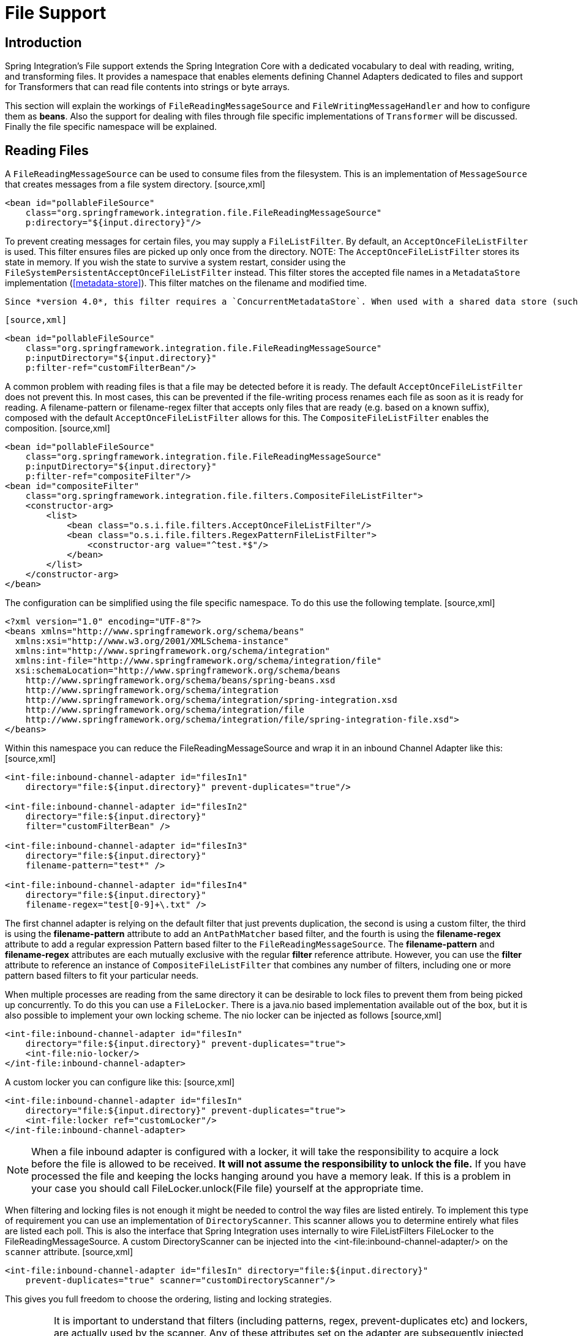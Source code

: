 [[files]]
= File Support

[[file-intro]]
== Introduction

Spring Integration's File support extends the Spring Integration Core with a dedicated vocabulary to deal with reading, writing, and transforming files. It provides a namespace that enables elements defining Channel Adapters dedicated to files and support for Transformers that can read file contents into strings or byte arrays.

This section will explain the workings of `FileReadingMessageSource` and `FileWritingMessageHandler` and how to configure them as *beans*. Also the support for dealing with files through file specific implementations of `Transformer` will be discussed. Finally the file specific namespace will be explained.

[[file-reading]]
== Reading Files

A `FileReadingMessageSource` can be used to consume files from the filesystem. This is an implementation of `MessageSource` that creates messages from a file system directory. [source,xml]
----
<bean id="pollableFileSource"
    class="org.springframework.integration.file.FileReadingMessageSource"
    p:directory="${input.directory}"/>
----

To prevent creating messages for certain files, you may supply a `FileListFilter`. By default, an `AcceptOnceFileListFilter` is used. This filter ensures files are picked up only once from the directory. NOTE: The `AcceptOnceFileListFilter` stores its state in memory. If you wish the state to survive a system restart, consider using the `FileSystemPersistentAcceptOnceFileListFilter` instead. This filter stores the accepted file names in a `MetadataStore` implementation (<<metadata-store>>). This filter matches on the filename and modified time.

 Since *version 4.0*, this filter requires a `ConcurrentMetadataStore`. When used with a shared data store (such as `Redis` with the `RedisMetadataStore`) this allows filter keys to be shared across multiple application instances, or when a network file share is being used by multiple servers.

 [source,xml]
----
<bean id="pollableFileSource"
    class="org.springframework.integration.file.FileReadingMessageSource"
    p:inputDirectory="${input.directory}"
    p:filter-ref="customFilterBean"/>
----

A common problem with reading files is that a file may be detected before it is ready. The default `AcceptOnceFileListFilter` does not prevent this. In most cases, this can be prevented if the file-writing process renames each file as soon as it is ready for reading. A filename-pattern or filename-regex filter that accepts only files that are ready (e.g. based on a known suffix), composed with the default `AcceptOnceFileListFilter` allows for this. The `CompositeFileListFilter` enables the composition. [source,xml]
----
<bean id="pollableFileSource"
    class="org.springframework.integration.file.FileReadingMessageSource"
    p:inputDirectory="${input.directory}"
    p:filter-ref="compositeFilter"/>
<bean id="compositeFilter"
    class="org.springframework.integration.file.filters.CompositeFileListFilter">
    <constructor-arg>
        <list>
            <bean class="o.s.i.file.filters.AcceptOnceFileListFilter"/>
            <bean class="o.s.i.file.filters.RegexPatternFileListFilter">
                <constructor-arg value="^test.*$"/>
            </bean>
        </list>
    </constructor-arg>
</bean>
----

The configuration can be simplified using the file specific namespace. To do this use the following template. [source,xml]
----
<?xml version="1.0" encoding="UTF-8"?>
<beans xmlns="http://www.springframework.org/schema/beans"
  xmlns:xsi="http://www.w3.org/2001/XMLSchema-instance"
  xmlns:int="http://www.springframework.org/schema/integration"
  xmlns:int-file="http://www.springframework.org/schema/integration/file"
  xsi:schemaLocation="http://www.springframework.org/schema/beans
    http://www.springframework.org/schema/beans/spring-beans.xsd
    http://www.springframework.org/schema/integration
    http://www.springframework.org/schema/integration/spring-integration.xsd
    http://www.springframework.org/schema/integration/file
    http://www.springframework.org/schema/integration/file/spring-integration-file.xsd">
</beans>
----

Within this namespace you can reduce the FileReadingMessageSource and wrap it in an inbound Channel Adapter like this: [source,xml]
----
<int-file:inbound-channel-adapter id="filesIn1"
    directory="file:${input.directory}" prevent-duplicates="true"/>

<int-file:inbound-channel-adapter id="filesIn2"
    directory="file:${input.directory}"
    filter="customFilterBean" />

<int-file:inbound-channel-adapter id="filesIn3"
    directory="file:${input.directory}"
    filename-pattern="test*" />

<int-file:inbound-channel-adapter id="filesIn4"
    directory="file:${input.directory}"
    filename-regex="test[0-9]+\.txt" />
----

The first channel adapter is relying on the default filter that just prevents duplication, the second is using a custom filter, the third is using the *filename-pattern* attribute to add an `AntPathMatcher` based filter, and the fourth is using the *filename-regex* attribute to add a regular expression Pattern based filter to the `FileReadingMessageSource`. The *filename-pattern* and *filename-regex* attributes are each mutually exclusive with the regular *filter* reference attribute. However, you can use the *filter* attribute to reference an instance of `CompositeFileListFilter` that combines any number of filters, including one or more pattern based filters to fit your particular needs.

When multiple processes are reading from the same directory it can be desirable to lock files to prevent them from being picked up concurrently. To do this you can use a `FileLocker`. There is a java.nio based implementation available out of the box, but it is also possible to implement your own locking scheme. The nio locker can be injected as follows [source,xml]
----
<int-file:inbound-channel-adapter id="filesIn"
    directory="file:${input.directory}" prevent-duplicates="true">
    <int-file:nio-locker/>
</int-file:inbound-channel-adapter>
----

A custom locker you can configure like this: [source,xml]
----
<int-file:inbound-channel-adapter id="filesIn"
    directory="file:${input.directory}" prevent-duplicates="true">
    <int-file:locker ref="customLocker"/>
</int-file:inbound-channel-adapter>
----

NOTE: When a file inbound adapter is configured with a locker, it will take the responsibility to acquire a lock before the file is allowed to be received. *It will not assume the responsibility to unlock the file.* If you have processed the file and keeping the locks hanging around you have a memory leak. If this is a problem in your case you should call FileLocker.unlock(File file) yourself at the appropriate time.

When filtering and locking files is not enough it might be needed to control the way files are listed entirely. To implement this type of requirement you can use an implementation of `DirectoryScanner`. This scanner allows you to determine entirely what files are listed each poll. This is also the interface that Spring Integration uses internally to wire FileListFilters FileLocker to the FileReadingMessageSource. A custom DirectoryScanner can be injected into the <int-file:inbound-channel-adapter/> on the `scanner` attribute. [source,xml]
----
<int-file:inbound-channel-adapter id="filesIn" directory="file:${input.directory}"
    prevent-duplicates="true" scanner="customDirectoryScanner"/>
----

This gives you full freedom to choose the ordering, listing and locking strategies.

IMPORTANT: It is important to understand that filters (including patterns, regex, prevent-duplicates etc) and lockers, are actually used by the scanner. Any of these attributes set on the adapter are subsequently injected into the scanner. For this reason, if you need to provide a custom scanner and you have multiple file inbound adapters in the same application context, each adapter must be provided with its own instance of the scanner, either by declaring separate beans, or declaring `scope="prototype"` on the scanner bean so that the context will create a new instance for each use.

[[file-tailing]]
=== 'Tail'ing Files

Another popular use case is to get 'lines' from the end (or tail) of a file, capturing new lines when they are added. Two implementations are provided; the first, `OSDelegatingFileTailingMessageProducer`, uses the native `tail` command (on operating systems that have one). This is likely the most efficient implementation on those platforms. For operating systems that do not have a `tail` command, the second implementation `ApacheCommonsFileTailingMessageProducer` which uses the Apache `commons-io
            Tailer` class.

In both cases, file system events, such as files being unavailable etc, are published as `ApplicationEvent`s using the normal Spring event publishing mechanism. Examples of such events are:

`[message=tail: cannot open `/tmp/foo' for reading:
               No such file or directory, file=/tmp/foo]`

`[message=tail: `/tmp/foo' has become accessible, file=/tmp/foo]`

`[message=tail: `/tmp/foo' has become inaccessible:
               No such file or directory, file=/tmp/foo]`

`[message=tail: `/tmp/foo' has appeared;
               following end of new file, file=/tmp/foo]`

This sequence of events might occur, for example, when a file is rotated.

NOTE: Not all platforms supporting a `tail` command provide these status messages.

Example configurations:

[source,xml]
----
<int-file:tail-inbound-channel-adapter id="native"
	channel="input"
	task-executor="exec"
	file="/tmp/foo"/>
----

This creates a native adapter with default '-F -n 0' options (follow the file name from the current end).

[source,xml]
----
<int-file:tail-inbound-channel-adapter id="native"
	channel="input"
	native-options="-F -n +0"
	task-executor="exec"
	file-delay=10000
	file="/tmp/foo"/>
----

This creates a native adapter with '-F -n +0' options (follow the file name, emitting all existing lines). If the tail command fails (on some platforms, a missing file causes the `tail` to fail, even with `-F` specified), the command will be retried every 10 seconds.

[source,xml]
----
<int-file:tail-inbound-channel-adapter id="apache"
	channel="input"
	task-executor="exec"
	file="/tmp/bar"
	delay="2000"
	end="false"
	reopen="true"
	file-delay="10000"/>
----

This creates an Apache commons-io `Tailer` adapter that examines the file for new lines every 2 seconds, and checks for existence of a missing file every 10 seconds. The file will be tailed from the beginning (`end="false"`) instead of the end (which is the default). The file will be reopened for each chunk (the default is to keep the file open).

IMPORTANT: Specifying the `delay`, `end` or `reopen` attributes, forces the use of the Apache commons-io adapter and the `native-options` attribute is not allowed.

[[file-writing]]
== Writing files

To write messages to the file system you can use a http://static.springsource.org/spring-integration/api/org/springframework/integration/file/FileWritingMessageHandler.html[FileWritingMessageHandler]. This class can deal with *File*, *String*, or *byte array* payloads.

You can configure the encoding and the charset that will be used in case of a String payload.

To make things easier, you can configure the `FileWritingMessageHandler` as part of an *Outbound Channel Adapter* or *Outbound Gateway* using the provided XML namespace support.

[[file-writing-file-names]]
=== Generating Filenames

In its simplest form, the `FileWritingMessageHandler` only requires a destination directory for writing the files. The name of the file to be written is determined by the handler's http://static.springsource.org/spring-integration/api/org/springframework/integration/file/FileNameGenerator.html[FileNameGenerator]. The http://static.springsource.org/spring-integration/api/org/springframework/integration/file/DefaultFileNameGenerator.html[default implementation] looks for a Message header whose key matches the constant defined as http://static.springsource.org/spring-integration/api/constant-values.html#org.springframework.integration.file.FileHeaders.FILENAME[FileHeaders.FILENAME].

Alternatively, you can specify an expression to be evaluated against the Message in order to generate a file name, e.g.: *headers['myCustomHeader'] + '.foo'*. The expression must evaluate to a `String`. For convenience, the `DefaultFileNameGenerator` also provides the *setHeaderName* method, allowing you to explicitly specify the Message header whose value shall be used as the filename.

Once setup, the `DefaultFileNameGenerator` will employ the following resolution steps to determine the filename for a given Message payload:

. 
				
. Evaluate the expression against the Message and, if the result is a non-empty `String`, use it as the filename.
. 
				
. Otherwise, if the payload is a `java.io.File`, use the file's filename.
. 
				
. Otherwise, use the Message ID appended with [quote] 
.msg

 as the filename.
. 
			

When using the XML namespace support, both, the *File Oubound Channel Adapter* and the *File Outbound Gateway* support the following two mutually exclusive configuration attributes:

`filename-generator` (a reference to a `FileNameGenerator`) implementation)

				
`filename-generator-expression` (an expression evaluating to a `String`)

			

While writing files, a temporary file suffix will be used (default: [quote] 
.writing

). It is appended to the filename while the file is being written. To customize the suffix, you can set the *temporary-file-suffix* attribute on both, the *File Oubound Channel Adapter* and the *File Outbound Gateway*.

NOTE: When using the *APPEND* file *mode*, the *temporary-file-suffix* attribute is ignored, since the data is appended to the file directly.

[[file-writing-output-directory]]
=== Specifying the Output Directory

Both, the *File Oubound Channel Adapter* and the *File Outbound Gateway* provide two configuration attributes for specifying the output directory:

*directory*

				
*directory-expression*

			

NOTE: The *directory-expression* attribute is available since Spring Integration 2.2.

*Using the directory attribute*

When using the *directory* attribute, the output directory will be set to a fixed value, that is set at intialization time of the `FileWritingMessageHandler`. If you don't specify this attribute, then you must use the *directory-expression* attribute.

*Using the directory-expression attribute*

If you want to have full SpEL support you would choose the *directory-expression* attribute. This attribute accepts a SpEL expression that is evaluated for each message being processed. Thus, you have full access to a Message's payload and its headers to dynamically specify the output file directory.

The SpEL expression must resolve to either a `String` or to `java.io.File`. Furthermore the resulting `String` or `File` must point to a directory. If you don't specify the *directory-expression* attribute, then you must set the *directory* attribute.

*Using the auto-create-directory attribute*

If the destination directory does not exists, yet, by default the respective destination directory and any non-existing parent directories are being created automatically. You can set the *auto-create-directory* attribute to *false* in order to prevent that. This attribute applies to both, the *directory* and the *directory-expression* attribute.

NOTE: When using the *directory* attribute and *auto-create-directory* is `false`, the following change was made starting with Spring Integration 2.2:

 Instead of checking for the existence of the destination directory at initialization time of the adapter, this check is now performed for each message being processed.

 Furthermore, if *auto-create-directory* is `true` and the directory was deleted between the processing of messages, the directory will be re-created for each message being processed.

[[file-writing-destination-exists]]
=== Dealing with Existing Destination Files

When writing files and the destination file already exists, the default behavior is to overwrite that target file. This behavior, though, can be changed by setting the *mode* attribute on the respective File Outbound components. The following options exist:

REPLACE (Default)

				
APPEND

				
FAIL

				
IGNORE

			

NOTE: The *mode* attribute and the options *APPEND*, *FAIL* and *IGNORE*, are available since *Spring Integration 2.2*.

*REPLACE*

If the target file already exists, it will be overwritten. If the *mode* attribute is not specified, then this is the default behavior when writing files.

*APPEND*

This mode allows you to append Message content to the existing file instead of creating a new file each time. Note that this attribute is mutually exclusive with *temporary-file-suffix* attribute since when appending content to the existing file, the adapter no longer uses a temporary file.

*FAIL*

If the target file exists, a http://docs.spring.io/spring/docs/current/javadoc-api/org/springframework/messaging/MessageHandlingException.html[MessageHandlingException] is thrown.

*IGNORE*

If the target file exists, the message payload is silently ignored. NOTE: When using a temporary file suffix (default: `.writing`), the *IGNORE* mode will apply if the final file name exists, or the temporary file name exists.

[[file-outbound-channel-adapter]]
=== File Outbound Channel Adapter

[source,xml]
----
<int-file:outbound-channel-adapter id="filesOut" directory="${input.directory.property}"/>
----

The namespace based configuration also supports a `delete-source-files` attribute. If set to `true`, it will trigger the deletion of the original source files after writing to a destination. The default value for that flag is `false`.

[source,xml]
----
<int-file:outbound-channel-adapter id="filesOut"
    directory="${output.directory}"
    delete-source-files="true"/>
----

NOTE: The `delete-source-files` attribute will only have an effect if the inbound Message has a File payload or if the `FileHeaders.ORIGINAL_FILE` header value contains either the source File instance or a String representing the original file path.

[[file-writing-output-gateway]]
=== Outbound Gateway

In cases where you want to continue processing messages based on the written file, you can use the `outbound-gateway` instead. It plays a very similar role as the `outbound-channel-adapter`. However, after writing the file, it will also send it to the reply channel as the payload of a Message.

[source,xml]
----
<int-file:outbound-gateway id="mover" request-channel="moveInput"
    reply-channel="output"
    directory="${output.directory}"
    mode="REPLACE" delete-source-files="true"/>
----

As mentioned earlier, you can also specify the *mode* attribute, which defines the behavior of how to deal with situations where the destination file already exists. Please see <<file-writing-destination-exists>> for further details. Generally, when using the *File Outbound Gateway*, the result file is returned as the Message payload on the reply channel.

This also applies when specifying the *IGNORE* mode. In that case the pre-existing destination file is returned. If the payload of the request message was a file, you still have access to that original file through the Message Header *http://static.springsource.org/spring-integration/api/org/springframework/integration/file/FileHeaders.html[FileHeaders.ORIGINAL_FILE]*.

NOTE: The 'outbound-gateway' works well in cases where you want to first move a file and then send it through a processing pipeline. In such cases, you may connect the file namespace's 'inbound-channel-adapter' element to the 'outbound-gateway' and then connect that gateway's reply-channel to the beginning of the pipeline.

If you have more elaborate requirements or need to support additional payload types as input to be converted to file content you could extend the FileWritingMessageHandler, but a much better option is to rely on a `Transformer`.

[[file-transforming]]
== File Transformers

To transform data read from the file system to objects and the other way around you need to do some work. Contrary to `FileReadingMessageSource` and to a lesser extent `FileWritingMessageHandler`, it is very likely that you will need your own mechanism to get the job done. For this you can implement the `Transformer` interface. Or extend the `AbstractFilePayloadTransformer` for inbound messages. Some obvious implementations have been provided.

`FileToByteArrayTransformer` transforms Files into byte[]s using Spring's `FileCopyUtils`. It is often better to use a sequence of transformers than to put all transformations in a single class. In that case the File to byte[] conversion might be a logical first step.

`FileToStringTransformer` will convert Files to Strings as the name suggests. If nothing else, this can be useful for debugging (consider using with a Wire Tap).

To configure File specific transformers you can use the appropriate elements from the file namespace. [source,xml]
----
<int-file:file-to-bytes-transformer  input-channel="input" output-channel="output"
    delete-files="true"/>

<int-file:file-to-string-transformer input-channel="input" output-channel="output"
    delete-files="true" charset="UTF-8"/>
----

The *delete-files* option signals to the transformer that it should delete the inbound File after the transformation is complete. This is in no way a replacement for using the `AcceptOnceFileListFilter` when the FileReadingMessageSource is being used in a multi-threaded environment (e.g. Spring Integration in general).


